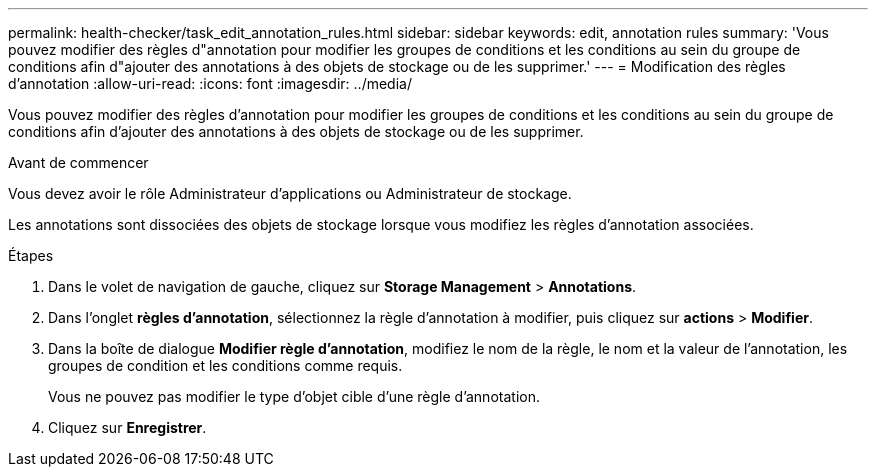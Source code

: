 ---
permalink: health-checker/task_edit_annotation_rules.html 
sidebar: sidebar 
keywords: edit, annotation rules 
summary: 'Vous pouvez modifier des règles d"annotation pour modifier les groupes de conditions et les conditions au sein du groupe de conditions afin d"ajouter des annotations à des objets de stockage ou de les supprimer.' 
---
= Modification des règles d'annotation
:allow-uri-read: 
:icons: font
:imagesdir: ../media/


[role="lead"]
Vous pouvez modifier des règles d'annotation pour modifier les groupes de conditions et les conditions au sein du groupe de conditions afin d'ajouter des annotations à des objets de stockage ou de les supprimer.

.Avant de commencer
Vous devez avoir le rôle Administrateur d'applications ou Administrateur de stockage.

Les annotations sont dissociées des objets de stockage lorsque vous modifiez les règles d'annotation associées.

.Étapes
. Dans le volet de navigation de gauche, cliquez sur *Storage Management* > *Annotations*.
. Dans l'onglet *règles d'annotation*, sélectionnez la règle d'annotation à modifier, puis cliquez sur *actions* > *Modifier*.
. Dans la boîte de dialogue *Modifier règle d'annotation*, modifiez le nom de la règle, le nom et la valeur de l'annotation, les groupes de condition et les conditions comme requis.
+
Vous ne pouvez pas modifier le type d'objet cible d'une règle d'annotation.

. Cliquez sur *Enregistrer*.

